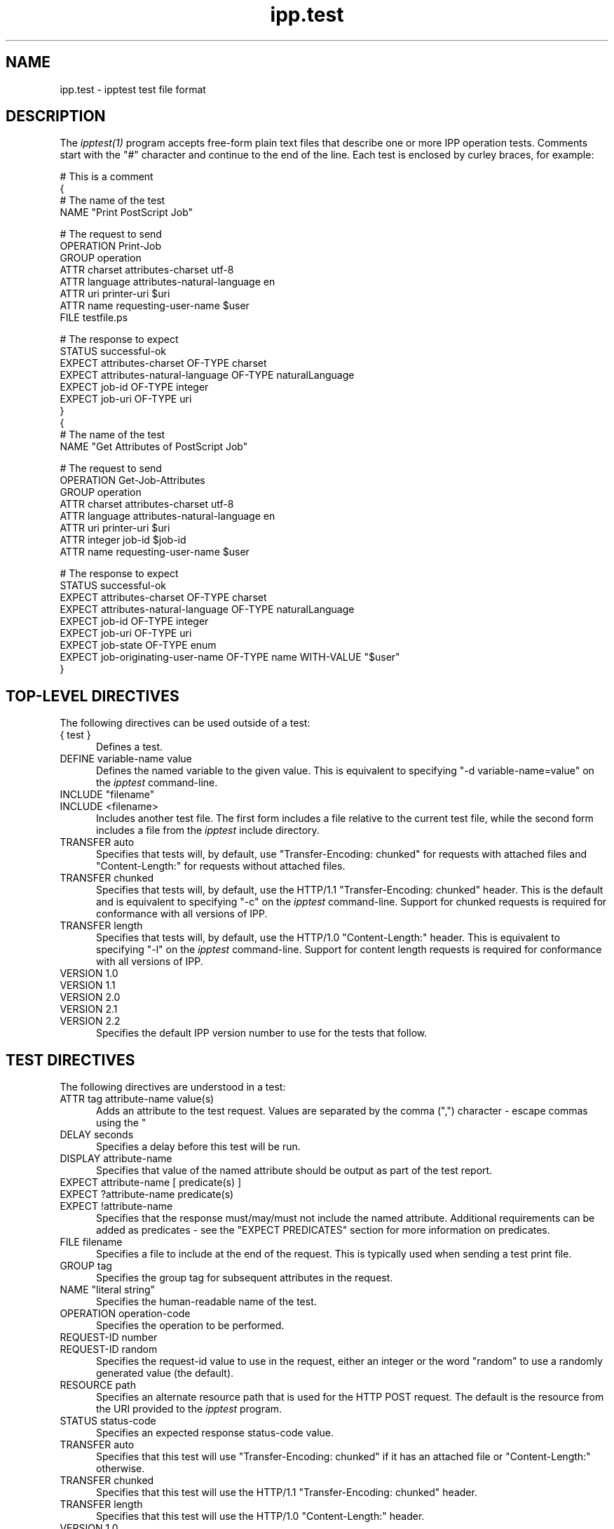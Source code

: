 .\"
.\" "$Id$"
.\"
.\"   ipp.test man page for CUPS.
.\"
.\"   Copyright 2010 by Apple Inc.
.\"
.\"   These coded instructions, statements, and computer programs are the
.\"   property of Apple Inc. and are protected by Federal copyright
.\"   law.  Distribution and use rights are outlined in the file "LICENSE.txt"
.\"   which should have been included with this file.  If this file is
.\"   file is missing or damaged, see the license at "http://www.cups.org/".
.\"
.TH ipp.test 5 "CUPS" "15 February 2010" "Apple Inc."
.SH NAME
ipp.test \- ipptest test file format
.SH DESCRIPTION
The \fIipptest(1)\fR program accepts free-form plain text files that describe
one or more IPP operation tests. Comments start with the "#" character and
continue to the end of the line. Each test is enclosed by curley braces, for
example:
.nf

    # This is a comment
    {
      # The name of the test
      NAME "Print PostScript Job"

      # The request to send
      OPERATION Print-Job
      GROUP operation
      ATTR charset attributes-charset utf-8
      ATTR language attributes-natural-language en
      ATTR uri printer-uri $uri
      ATTR name requesting-user-name $user
      FILE testfile.ps

      # The response to expect
      STATUS successful-ok
      EXPECT attributes-charset OF-TYPE charset
      EXPECT attributes-natural-language OF-TYPE naturalLanguage
      EXPECT job-id OF-TYPE integer
      EXPECT job-uri OF-TYPE uri
    }
    {
      # The name of the test
      NAME "Get Attributes of PostScript Job"

      # The request to send
      OPERATION Get-Job-Attributes
      GROUP operation
      ATTR charset attributes-charset utf-8
      ATTR language attributes-natural-language en
      ATTR uri printer-uri $uri
      ATTR integer job-id $job-id
      ATTR name requesting-user-name $user

      # The response to expect
      STATUS successful-ok
      EXPECT attributes-charset OF-TYPE charset
      EXPECT attributes-natural-language OF-TYPE naturalLanguage
      EXPECT job-id OF-TYPE integer
      EXPECT job-uri OF-TYPE uri
      EXPECT job-state OF-TYPE enum
      EXPECT job-originating-user-name OF-TYPE name WITH-VALUE "$user"
    }
.fi
.SH TOP-LEVEL DIRECTIVES
The following directives can be used outside of a test:
.TP 5
{ test }
Defines a test.
.TP 5
DEFINE variable-name value
Defines the named variable to the given value. This is equivalent to specifying
"-d variable-name=value" on the \fIipptest\fR command-line.
.TP 5
INCLUDE "filename"
.TP 5
INCLUDE <filename>
Includes another test file. The first form includes a file relative to the
current test file, while the second form includes a file from the \fIipptest\fR
include directory.
.TP 5
TRANSFER auto
Specifies that tests will, by default, use "Transfer-Encoding: chunked" for
requests with attached files and "Content-Length:" for requests without attached
files.
.TP 5
TRANSFER chunked
Specifies that tests will, by default, use the HTTP/1.1 "Transfer-Encoding:
chunked" header. This is the default and is equivalent to specifying "-c" on the
\fIipptest\fR command-line. Support for chunked requests is required for
conformance with all versions of IPP.
.TP 5
TRANSFER length
Specifies that tests will, by default, use the HTTP/1.0 "Content-Length:"
header. This is equivalent to specifying "-l" on the \fIipptest\fR command-line.
Support for content length requests is required for conformance with all
versions of IPP.
.TP 5
VERSION 1.0
.TP 5
VERSION 1.1
.TP 5
VERSION 2.0
.TP 5
VERSION 2.1
.TP 5
VERSION 2.2
Specifies the default IPP version number to use for the tests that follow.
.SH TEST DIRECTIVES
The following directives are understood in a test:
.TP 5
ATTR tag attribute-name value(s)
Adds an attribute to the test request. Values are separated by the comma (",")
character - escape commas using the "\" character.
.TP 5
DELAY seconds
Specifies a delay before this test will be run.
.TP 5
DISPLAY attribute-name
Specifies that value of the named attribute should be output as part of the
test report.
.TP 5
EXPECT attribute-name [ predicate(s) ]
.TP 5
EXPECT ?attribute-name predicate(s)
.TP 5
EXPECT !attribute-name
Specifies that the response must/may/must not include the named attribute.
Additional requirements can be added as predicates - see the "EXPECT PREDICATES"
section for more information on predicates.
.TP 5
FILE filename
Specifies a file to include at the end of the request. This is typically used
when sending a test print file.
.TP 5
GROUP tag
Specifies the group tag for subsequent attributes in the request.
.TP 5
NAME "literal string"
Specifies the human-readable name of the test.
.TP 5
OPERATION operation-code
Specifies the operation to be performed.
.TP 5
REQUEST-ID number
.TP 5
REQUEST-ID random
Specifies the request-id value to use in the request, either an integer or the
word "random" to use a randomly generated value (the default).
.TP 5
RESOURCE path
Specifies an alternate resource path that is used for the HTTP POST request.
The default is the resource from the URI provided to the \fIipptest\fR program.
.TP 5
STATUS status-code
Specifies an expected response status-code value.
.TP 5
TRANSFER auto
Specifies that this test will use "Transfer-Encoding: chunked" if it has an
attached file or "Content-Length:" otherwise.
.TP 5
TRANSFER chunked
Specifies that this test will use the HTTP/1.1 "Transfer-Encoding: chunked"
header.
.TP 5
TRANSFER length
Specifies that this test will use the HTTP/1.0 "Content-Length:" header.
.TP 5
VERSION 1.0
.TP 5
VERSION 1.1
.TP 5
VERSION 2.0
.TP 5
VERSION 2.1
.TP 5
VERSION 2.2
Specifies the IPP version number to use for this test.
.SH EXPECT PREDICATES
The following predicates are understood following the EXPECT test directive:
.TP 5
COUNT number
Requires the EXPECT attribute to have the specified number of values.
.TP 5
IF-DEFINED variable-name
Makes the EXPECT conditions apply only if the specified variable is defined.
.TP 5
IF-UNDEFINED variable-name
Makes the EXPECT conditions apply only if the specified variable is not
defined.
.TP 5
IN-GROUP tag
Requires the EXPECT attribute to be in the specified group tag.
.TP 5
OF-TYPE tag[,tag,...]
Requires the EXPECT attribute to use the specified value tag(s).
.TP 5
SAME-COUNT-AS attribute-name
Requires the EXPECT attribute to have the same number of values as the specified
parallel attribute.
.TP 5
WITH-VALUE "literal string"
Requires at least one value of the EXPECT attribute to match the literal string.
Comparisons are case-sensitive.
.TP 5
WITH-VALUE "/regular expression/"
Requires that all values of the EXPECT attribute match the regular expression,
which must conform to the POSIX regular expression syntax.
Comparisons are case-sensitive.
.SH OPERATION CODES
Operation codes correspond to the names from RFC 2911 and other IPP extension
specifications. Here is a complete list:
.nf
    Activate-Printer
    CUPS-Accept-Jobs
    CUPS-Add-Modify-Class
    CUPS-Add-Modify-Printer
    CUPS-Authenticate-Job
    CUPS-Delete-Class
    CUPS-Delete-Printer
    CUPS-Get-Classes
    CUPS-Get-Default
    CUPS-Get-Devices
    CUPS-Get-Document
    CUPS-Get-PPD
    CUPS-Get-PPDs
    CUPS-Get-Printers
    CUPS-Move-Job
    CUPS-Reject-Jobs
    CUPS-Set-Default
    Cancel-Current-Job
    Cancel-Job
    Cancel-Subscription
    Create-Job
    Create-Job-Subscription
    Create-Printer-Subscription
    Deactivate-Printer
    Disable-Printer
    Enable-Printer
    Get-Job-Attributes
    Get-Jobs
    Get-Notifications
    Get-Printer-Attributes
    Get-Printer-Support-Files
    Get-Printer-Supported-Values
    Get-Subscription-Attributes
    Get-Subscriptions
    Hold-Job
    Hold-New-Jobs
    Pause-Printer
    Pause-Printer-After-Current-Job
    Print-Job
    Print-URI
    Promote-Job
    Purge-Jobs
    Release-Held-New-Jobs
    Release-Job
    Renew-Subscription
    Reprocess-Job
    Restart-Job
    Restart-Printer
    Resume-Job
    Resume-Printer
    Schedule-Job-After
    Send-Document
    Send-Notifications
    Send-URI
    Set-Job-Attributes
    Set-Printer-Attributes
    Shutdown-Printer
    Startup-Printer
    Suspend-Current-Job
    Validate-Job
.fi
.SH STATUS CODES
Status codes correspond to the names from RFC 2911 and other IPP extension
specifications. Here is a complete list:
.nf
    client-error-attributes-not-settable
    client-error-attributes-or-values-not-supported
    client-error-bad-request
    client-error-charset-not-supported
    client-error-compression-error
    client-error-compression-not-supported
    client-error-conflicting-attributes
    client-error-document-access-error
    client-error-document-format-error
    client-error-document-format-not-supported
    client-error-forbidden
    client-error-gone
    client-error-ignored-all-notifications
    client-error-ignored-all-subscriptions
    client-error-not-authenticated
    client-error-not-authorized
    client-error-not-found
    client-error-not-possible
    client-error-print-support-file-not-found
    client-error-request-entity-too-large
    client-error-request-value-too-long
    client-error-timeout
    client-error-too-many-subscriptions
    client-error-uri-scheme-not-supported
    cups-see-other
    redirection-other-site
    server-error-busy
    server-error-device-error
    server-error-internal-error
    server-error-job-canceled
    server-error-multiple-document-jobs-not-supported
    server-error-not-accepting-jobs
    server-error-operation-not-supported
    server-error-printer-is-deactivated
    server-error-service-unavailable
    server-error-temporary-error
    server-error-version-not-supported
    successful-ok
    successful-ok-but-cancel-subscription
    successful-ok-conflicting-attributes
    successful-ok-events-complete
    successful-ok-ignored-notifications
    successful-ok-ignored-or-substituted-attributes
    successful-ok-ignored-subscriptions
    successful-ok-too-many-events
.fi
.SH TAGS
Value and group tags correspond to the names from RFC 2911 and other IPP
extension specifications. Here are the group tags:
.nf
    event-notification-attributes-tag
    job-attributes-tag
    operation-attributes-tag
    printer-attributes-tag
    subscription-attributes-tag
    unsupported-attributes-tag
.fi
.LP
Here are the value tags:
.nf
    admin-define
    begCollection
    boolean
    charset
    dateTime
    default
    delete-attribute
    enum
    integer
    keyword
    mimeMediaType
    nameWithLanguage
    nameWithoutLanguage
    naturalLanguage
    no-value
    not-settable
    octetString
    rangeOfInteger
    resolution
    textWithLanguage
    textWithoutLanguage
    unknown
    unsupported
    uri
    uriScheme
.fi
.SH VARIABLES
The \fIipptest\fR program maintains a list of variables that can be used in any
literal string or attribute value by specifying "$variable-name". Aside from
variables defined using the "-d" option or "DEFINE" directive, the following
pre-defined variables are available:
.TP 5
$$
Inserts a single "$" character.
.TP 5
$ENV[name]
Inserts the value of the named environment variable, or an empty string if the
environment variable is not defined.
.TP 5
$filename
Inserts the filename provided to \fIipptest\fR with the "-f" option.
.TP 5
$hostname
Inserts the hostname from the URI provided to \fIipptest\fR.
.TP 5
$job-id
Inserts the last job-id value returned in a test response or 0 if no job-id has
been seen.
.TP 5
$job-uri
Inserts the last job-uri value returned in a test response or an empty string if
no job-uri has been seen.
.TP 5
$scheme
Inserts the scheme from the URI provided to \fIipptest\fR.
.TP 5
$notify-subscription-id
Inserts the last notify-subscription-id value returnd in a test response or 0 if
no notify-subscription-id has been seen.
.TP 5
$port
Inserts the port number from the URI provided to \fIipptest\fR.
.TP 5
$resource
Inserts the resource path from the URI provided to \fIipptest\fR.
.TP 5
$uri
Inserts the URI provided to \fIipptest\fR.
.TP 5
$user
Inserts the current user's login name.
.TP 5
$username
Inserts the username from the URI provided to \fIipptest\fR, if any.
.SH SEE ALSO
\fIipptest(1)\fR,
.br
http://localhost:631/help
.SH COPYRIGHT
Copyright 2007-2010 by Apple Inc.
.\"
.\" End of "$Id$".
.\"
